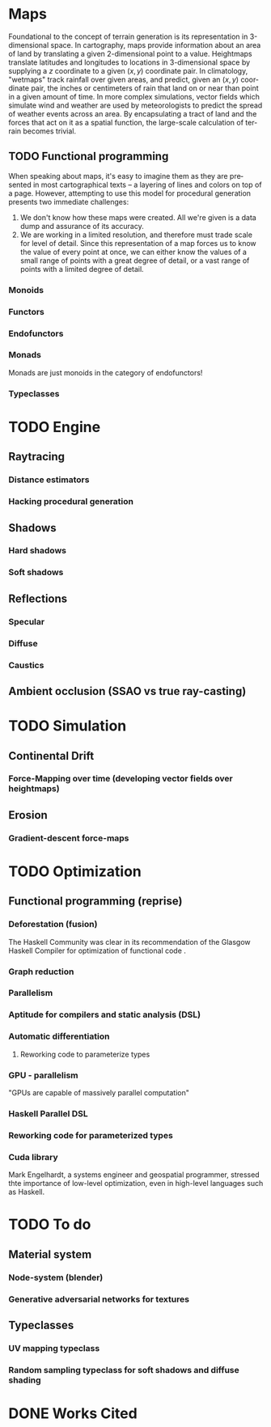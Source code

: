 #+OPTIONS: ':nil *:t -:t ::t <:t H:3 \n:nil ^:t arch:headline author:t
#+OPTIONS: broken-links:nil c:nil creator:nil d:(not "LOGBOOK") date:t e:t
#+OPTIONS: email:nil f:t inline:t num:t p:nil pri:nil prop:nil stat:t tags:t
#+OPTIONS: tasks:t tex:t timestamp:t title:t toc:nil todo:t |:t
#+LANGUAGE: en
#+SELECT_TAGS: export
#+EXCLUDE_TAGS: noexport
#+CREATOR: Emacs 25.2.2 (Org mode 9.2.1)


#+LATEX_CLASS: article
#+LATEX_HEADER_EXTRA: \usepackage{graphicx}
#+LATEX_HEADER_EXTRA: \usepackage{url}
#+LATEX_HEADER_EXTRA: \usepackage{biblatex}
#+LATEX_HEADER_EXTRA: \addbibresource{res/bib.bib}
#+LATEX_HEADER_EXTRA: \usepackage[a4paper, width=150mm, top=25mm, bottom=25mm, bindingoffset=0mm]{geometry}

#+LATEX_COMPILER: pdflatex

#+BEGIN_EXPORT latex
\title{
  {Procedural Planet Generation} \\
  {\large Champlain Valley Union High School} \\
  {\includegraphics{res/RedHawk.png}}
}
\author { Milo Cress 
       \\ Advisor: Anna Couperthwait}
\date{February 20, 2019}
\maketitle
\newpage
% \tableofcontents
#+END_EXPORT

#+BEGIN_EXPORT latex
\begin{abstract}
  In this article, we present a system for the online rendering of realistic terrain at varying spatial and temporal scales using concurrent functional programming, and leveraging modern multicore computers.
\end{abstract}
#+END_EXPORT
* Maps
  Foundational to the concept of terrain generation is its representation in 3-dimensional space. In cartography, maps provide information about an area of land by translating a given 2-dimensional point to a value. Heightmaps translate latitudes and longitudes to locations in 3-dimensional space by supplying a $z$ coordinate to a given $(x, y)$ coordinate pair. In climatology, "wetmaps" track rainfall over given areas, and predict, given an $(x, y)$ coordinate pair, the inches or centimeters of rain that land on or near than point in a given amount of time. In more complex simulations, vector fields which simulate wind and weather are used by meteorologists to predict the spread of weather events across an area. By encapsulating a tract of land and the forces that act on it as a spatial function, the large-scale calculation of terrain becomes trivial.
** TODO Functional programming
   When speaking about maps, it's easy to imagine them as they are presented in most cartographical texts -- a layering of lines and colors on top of a page. However, attempting to use this model for procedural generation presents two immediate challenges:
   1. We don't know how these maps were created. All we're given is a data dump and assurance of its accuracy. 
   2. We are working in a limited resolution, and therefore must trade scale for level of detail. Since this representation of a map forces us to know the value of every point at once, we can either know the values of a small range of points with a great degree of detail, or a vast range of points with a limited degree of detail.
*** Monoids
*** Functors
*** Endofunctors
*** Monads
    Monads are just monoids in the category of endofunctors!
*** Typeclasses
* TODO Engine
** Raytracing
*** Distance estimators
*** Hacking procedural generation
** Shadows
*** Hard shadows
*** Soft shadows
** Reflections
*** Specular
*** Diffuse
*** Caustics
** Ambient occlusion (SSAO vs true ray-casting)
* TODO Simulation
** Continental Drift
*** Force-Mapping over time (developing vector fields over heightmaps)
** Erosion
*** Gradient-descent force-maps
* TODO Optimization
** Functional programming (reprise)
*** Deforestation (fusion)
    The Haskell Community was clear in its recommendation of the Glasgow Haskell Compiler for optimization of functional code \cite{irc}.
*** Graph reduction
*** Parallelism
*** Aptitude for compilers and static analysis (DSL)
*** Automatic differentiation
**** Reworking code to parameterize types
*** GPU - parallelism
    "GPUs are capable of massively parallel computation" \cite{cohn}
*** Haskell Parallel DSL
*** Reworking code for parameterized types
*** Cuda library
    Mark Engelhardt, a systems engineer and geospatial programmer, stressed thte importance of low-level optimization, even in high-level languages such as Haskell.
* TODO To do
** Material system
*** Node-system (blender)
*** Generative adversarial networks for textures
** Typeclasses
*** UV mapping typeclass
*** Random sampling typeclass for soft shadows and diffuse shading

* DONE Works Cited
#+BEGIN_EXPORT latex
\printbibliography
#+END_EXPORT
